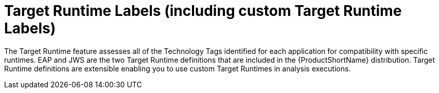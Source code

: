 [[target_runtime_labels]]
= Target Runtime Labels (including custom Target Runtime Labels)

The Target Runtime feature assesses all of the Technology Tags identified for each application for compatibility with specific runtimes.
EAP and JWS are the two Target Runtime definitions that are included in the {ProductShortName} distribution.
Target Runtime definitions are extensible enabling you to use custom Target Runtimes in analysis executions.
